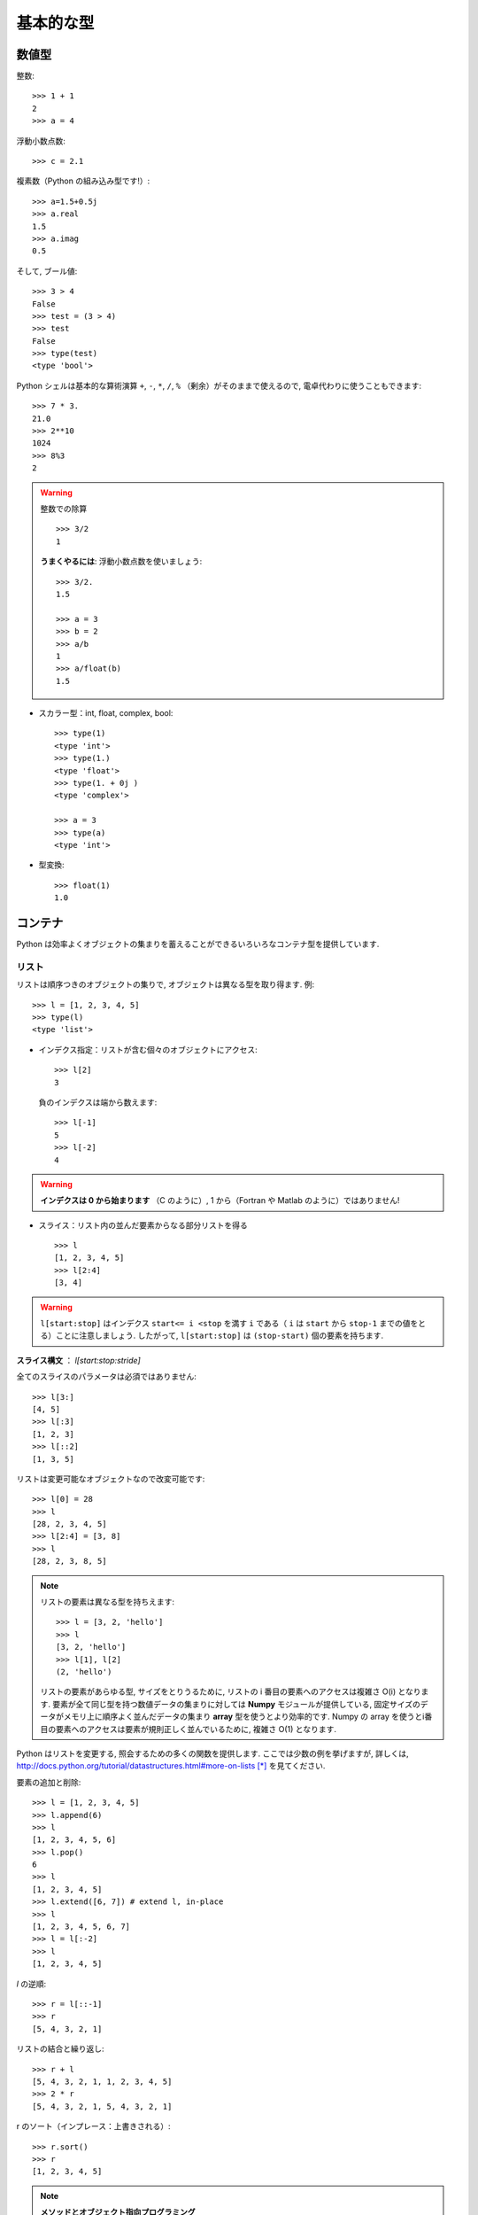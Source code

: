 基本的な型
==========

..  Basic types
    ============

数値型
------

..  Numerical types
    ----------------

整数::

    >>> 1 + 1
    2
    >>> a = 4

..
    Integer variables::
    
        >>> 1 + 1
        2
        >>> a = 4

浮動小数点数::

    >>> c = 2.1

..
    floats ::
    
        >>> c = 2.1

複素数（Python の組み込み型です!）::

    >>> a=1.5+0.5j
    >>> a.real
    1.5
    >>> a.imag
    0.5

..
    complex (a native type in Python!) ::
    
        >>> a=1.5+0.5j
        >>> a.real
        1.5
        >>> a.imag
        0.5

そして, ブール値::

    >>> 3 > 4
    False
    >>> test = (3 > 4)
    >>> test
    False
    >>> type(test)
    <type 'bool'>

..
    and booleans::
    
        >>> 3 > 4
        False
        >>> test = (3 > 4)
        >>> test
        False
        >>> type(test)
        <type 'bool'>


Python シェルは基本的な算術演算 ``+``, ``-``, ``*``, ``/``, ``%``
（剰余）がそのままで使えるので, 電卓代わりに使うこともできます::

    >>> 7 * 3.
    21.0
    >>> 2**10
    1024
    >>> 8%3
    2

..
    A Python shell can therefore replace your pocket calculator, with the
    basic arithmetic operations ``+``, ``-``, ``*``, ``/``, ``%`` (modulo)
    natively implemented::
    
        >>> 7 * 3.
        21.0
        >>> 2**10
        1024
        >>> 8%3
        2

.. warning:: 整数での除算
    ::

	>>> 3/2
	1

    **うまくやるには**: 浮動小数点数を使いましょう::

	>>> 3/2.
	1.5

	>>> a = 3
	>>> b = 2
	>>> a/b
	1
	>>> a/float(b)
	1.5

..
    .. warning:: Integer division
        ::
    
    	>>> 3/2
    	1
    
        **Trick**: use floats:: 
    
    	>>> 3/2.
    	1.5
    
    	>>> a = 3
    	>>> b = 2
    	>>> a/b
    	1
    	>>> a/float(b)
    	1.5

* スカラー型：int, float, complex, bool::

    >>> type(1)
    <type 'int'>
    >>> type(1.)
    <type 'float'>
    >>> type(1. + 0j )
    <type 'complex'>

    >>> a = 3
    >>> type(a)
    <type 'int'>

..
    * Scalar types: int, float, complex, bool::
    
        >>> type(1)
        <type 'int'>
        >>> type(1.)
        <type 'float'>
        >>> type(1. + 0j )
        <type 'complex'>
    
        >>> a = 3
        >>> type(a)
        <type 'int'>


* 型変換::

    >>> float(1)
    1.0

..
    * Type conversion::
    
        >>> float(1)
        1.0

コンテナ
--------

..  Containers
    ------------

Python は効率よくオブジェクトの集まりを蓄えることができるいろいろなコンテナ型を提供しています.

..
    Python provides many efficient types of containers, in which collections of
    objects can be stored.

リスト
~~~~~~

..  Lists
    ~~~~~

リストは順序つきのオブジェクトの集りで, オブジェクトは異なる型を取り得ます.
例::

    >>> l = [1, 2, 3, 4, 5]
    >>> type(l)
    <type 'list'>

..
    A list is an ordered collection of objects, that may have different
    types. For example ::
    
        >>> l = [1, 2, 3, 4, 5]
        >>> type(l)
        <type 'list'>

* インデクス指定：リストが含む個々のオブジェクトにアクセス::

    >>> l[2]
    3

  負のインデクスは端から数えます::

    >>> l[-1]
    5
    >>> l[-2]
    4

.. warning::

    **インデクスは 0 から始まります** （C のように）, 1 から（Fortran や Matlab のように）ではありません!

..
    * Indexing: accessing individual objects contained in the list::
    
        >>> l[2]
        3
    
      Counting from the end with negative indices::
    
        >>> l[-1]
        5
        >>> l[-2]
        4
    
    .. warning::
    
        **Indexing starts at 0** (as in C), not at 1 (as in Fortran or Matlab)!

* スライス：リスト内の並んだ要素からなる部分リストを得る

  ::

    >>> l
    [1, 2, 3, 4, 5]
    >>> l[2:4]
    [3, 4]

.. Warning::

    ``l[start:stop]`` はインデクス ``start<= i <stop`` を満す ``i``
    である（ ``i`` は ``start`` から ``stop-1`` までの値をとる）ことに注意しましょう.
    したがって,  ``l[start:stop]`` は ``(stop-start)`` 個の要素を持ちます.

**スライス構文** ： `l[start:stop:stride]`

全てのスライスのパラメータは必須ではありません::

    >>> l[3:]
    [4, 5]
    >>> l[:3]
    [1, 2, 3]
    >>> l[::2]
    [1, 3, 5]

..
    * Slicing: obtaining sublists of regularly-spaced elements
    
    ::
    
        >>> l
        [1, 2, 3, 4, 5]
        >>> l[2:4]
        [3, 4]
    
    .. Warning::
    
        Note that ``l[start:stop]`` contains the elements with indices ``i``
        such as  ``start<= i < stop`` (``i`` ranging from ``start`` to
        ``stop-1``). Therefore, ``l[start:stop]`` has ``(stop-start)`` elements.
    
    **Slicing syntax**: `l[start:stop:stride]`
    
    All slicing parameters are optional::
    
        >>> l[3:]
        [4, 5]
        >>> l[:3]
        [1, 2, 3]
        >>> l[::2]
        [1, 3, 5]

リストは変更可能なオブジェクトなので改変可能です::

    >>> l[0] = 28
    >>> l
    [28, 2, 3, 4, 5]
    >>> l[2:4] = [3, 8] 
    >>> l
    [28, 2, 3, 8, 5]

.. Note::

    リストの要素は異なる型を持ちえます::

	>>> l = [3, 2, 'hello']
	>>> l
	[3, 2, 'hello']
	>>> l[1], l[2]
	(2, 'hello')

    リストの要素があらゆる型, サイズをとりうるために,
    リストの i 番目の要素へのアクセスは複雑さ O(i) となります.
    要素が全て同じ型を持つ数値データの集まりに対しては
    **Numpy** モジュールが提供している,
    固定サイズのデータがメモリ上に順序よく並んだデータの集まり
    **array** 型を使うとより効率的です.
    Numpy の array を使うとi番目の要素へのアクセスは要素が規則正しく並んでいるために,
    複雑さ O(1) となります.

..
    Lists are *mutable* objects and can be modified::
    
        >>> l[0] = 28
        >>> l
        [28, 2, 3, 4, 5]
        >>> l[2:4] = [3, 8] 
        >>> l
        [28, 2, 3, 8, 5]
    
    .. Note::
    
        The elements of a list may have different types::
    
    	>>> l = [3, 2, 'hello']
    	>>> l
    	[3, 2, 'hello']
    	>>> l[1], l[2]
    	(2, 'hello')
    
        As the elements of a list can be of any type and size, accessing the
        i `th` element of a list has a complexity O(i). For collections of
        numerical data that all have the same type, it is **more efficient** to use
        the **array** type provided by the **Numpy** module, which is a sequence
        of regularly-spaced chunks of memory containing fixed-sized data istems.
        With Numpy arrays, accessing the i`th` element has a complexity of O(1)
        because the elements are regularly spaced in memory.


Python はリストを変更する, 照会するための多くの関数を提供します.
ここでは少数の例を挙げますが, 詳しくは, 
http://docs.python.org/tutorial/datastructures.html#more-on-lists [*]_
を見てください.

..
    Python offers a large panel of functions to modify lists,
    or query them. Here are a few examples; for more details, see
    http://docs.python.org/tutorial/datastructures.html#more-on-lists

要素の追加と削除::

    >>> l = [1, 2, 3, 4, 5]
    >>> l.append(6)
    >>> l
    [1, 2, 3, 4, 5, 6]
    >>> l.pop()
    6
    >>> l
    [1, 2, 3, 4, 5]
    >>> l.extend([6, 7]) # extend l, in-place
    >>> l
    [1, 2, 3, 4, 5, 6, 7]
    >>> l = l[:-2]
    >>> l
    [1, 2, 3, 4, 5]

..
    Add and remove elements::
    
        >>> l = [1, 2, 3, 4, 5]
        >>> l.append(6)
        >>> l
        [1, 2, 3, 4, 5, 6]
        >>> l.pop()
        6
        >>> l
        [1, 2, 3, 4, 5]
        >>> l.extend([6, 7]) # extend l, in-place
        >>> l
        [1, 2, 3, 4, 5, 6, 7]
        >>> l = l[:-2]
        >>> l
        [1, 2, 3, 4, 5]


`l` の逆順::

    >>> r = l[::-1]
    >>> r
    [5, 4, 3, 2, 1]

..
    Reverse `l`::
    
        >>> r = l[::-1]
        >>> r
        [5, 4, 3, 2, 1]

リストの結合と繰り返し:: 

    >>> r + l
    [5, 4, 3, 2, 1, 1, 2, 3, 4, 5]
    >>> 2 * r
    [5, 4, 3, 2, 1, 5, 4, 3, 2, 1]

..
    Concatenate and repeat lists:: 
    
        >>> r + l
        [5, 4, 3, 2, 1, 1, 2, 3, 4, 5]
        >>> 2 * r
        [5, 4, 3, 2, 1, 5, 4, 3, 2, 1]

r のソート（インプレース：上書きされる）::

    >>> r.sort()
    >>> r
    [1, 2, 3, 4, 5]

..
    Sort r (in-place)::
    
    >>> r.sort()
    >>> r
    [1, 2, 3, 4, 5]


.. Note:: **メソッドとオブジェクト指向プログラミング**

    ``r.method()`` という表記法 (``r.sort(), r.append(3), l.pop()``)
    はオブジェクト指向プログラミングのここでの最初例となっています.
    ``list`` であるために, オブジェクト `r` は, **.** の表記で使える
    *method* 関数を所持しています.
    **.** に関する表記法以上の OOP の知識はこのチュートリアルでは必要ではありません.

..
    .. Note:: **Methods and Object-Oriented Programming**
    
        The notation ``r.method()`` (``r.sort(), r.append(3), l.pop()``) is our
        first example of object-oriented programming (OOP). Being a ``list``, the
        object `r` owns the *method* `function` that is called using the notation
        **.**. No further knowledge of OOP than understanding the notation **.** is
        necessary for going through this tutorial.  


.. note:: **メソッドを見つける：**

    IPython を起動した上で：tab-補完（tab を押す）

    .. sourcecode:: ipython

        In [28]: r.
        r.__add__           r.__iadd__          r.__setattr__
        r.__class__         r.__imul__          r.__setitem__
        r.__contains__      r.__init__          r.__setslice__
        r.__delattr__       r.__iter__          r.__sizeof__
        r.__delitem__       r.__le__            r.__str__
        r.__delslice__      r.__len__           r.__subclasshook__
        r.__doc__           r.__lt__            r.append
        r.__eq__            r.__mul__           r.count
        r.__format__        r.__ne__            r.extend
        r.__ge__            r.__new__           r.index
        r.__getattribute__  r.__reduce__        r.insert
        r.__getitem__       r.__reduce_ex__     r.pop
        r.__getslice__      r.__repr__          r.remove
        r.__gt__            r.__reversed__      r.reverse
        r.__hash__          r.__rmul__          r.sort

..
    .. note:: **Discovering methods:**
    
        In IPython: tab-completion (press tab)
    
        .. sourcecode:: ipython
    
            In [28]: r.
            r.__add__           r.__iadd__          r.__setattr__
            r.__class__         r.__imul__          r.__setitem__
            r.__contains__      r.__init__          r.__setslice__
            r.__delattr__       r.__iter__          r.__sizeof__
            r.__delitem__       r.__le__            r.__str__
            r.__delslice__      r.__len__           r.__subclasshook__
            r.__doc__           r.__lt__            r.append
            r.__eq__            r.__mul__           r.count
            r.__format__        r.__ne__            r.extend
            r.__ge__            r.__new__           r.index
            r.__getattribute__  r.__reduce__        r.insert
            r.__getitem__       r.__reduce_ex__     r.pop
            r.__getslice__      r.__repr__          r.remove
            r.__gt__            r.__reversed__      r.reverse
            r.__hash__          r.__rmul__          r.sort




文字列
~~~~~~

..  Strings
    ~~~~~~~

異なる文字列構文（シングルクオート, ダブルクオート, 三重のクオート）::

    s = 'Hello, how are you?'
    s = "Hi, what's up"
    s = '''Hello, 
           how are you'''
    s = """Hi,
	   what's up?'''

..
    Different string syntaxes (simple, double or triple quotes)::
    
        s = 'Hello, how are you?'
        s = "Hi, what's up"
        s = '''Hello, 
               how are you'''
        s = """Hi,
    	   what's up?'''

.. sourcecode:: ipython

    In [1]: 'Hi, what's up?'
    ------------------------------------------------------------
       File "<ipython console>", line 1
	 'Hi, what's up?'
               ^
    SyntaxError: invalid syntax

改行文字は ``\n`` で tab 文字は ``\t`` です. 

文字列はリストのように要素が集まったものです. 
そのためインデクスやスライスを同じ構文や規則で使うことができます. 

..
    The newline character is ``\n``, and the tab characted is
    ``\t``.
    
    Strings are collections as lists. Hence they can be indexed and sliced,
    using the same syntax and rules.
    
インデクス指定::

    >>> a = "hello"
    >>> a[0]
    'h'
    >>> a[1]
    'e'
    >>> a[-1]
    'o'

..
    Indexing::
    
        >>> a = "hello"
        >>> a[0]
        'h'
        >>> a[1]
        'e'
        >>> a[-1]
        'o'

（負のインデクスは右端から数えることに対応することを忘れずに. ）

..
    (Remember that Negative indices correspond to counting from the right
    end.)

スライス::

    >>> a = "hello, world!"
    >>> a[3:6] # 3rd to 6th (excluded) elements: elements 3, 4, 5
    'lo,'
    >>> a[2:10:2] # Syntax: a[start:stop:step]
    'lo o'
    >>> a[::3] # every three characters, from beginning to end 
    'hl r!'

..
    Slicing::
    
    
        >>> a = "hello, world!"
        >>> a[3:6] # 3rd to 6th (excluded) elements: elements 3, 4, 5
        'lo,'
        >>> a[2:10:2] # Syntax: a[start:stop:step]
        'lo o'
        >>> a[::3] # every three characters, from beginning to end 
        'hl r!'

アクセントや特殊な記号は [*]_ Unicode 文字列で扱うことができます（
http://docs.python.org/tutorial/introduction.html#unicode-strings [*]_
を見ましょう）.

..
    Accents and special characters can also be handled in Unicode strings (see
    http://docs.python.org/tutorial/introduction.html#unicode-strings).

文字列は **変化不可能なオブジェクト** なので文字を変更することはできません. 
とはいえ, 元の文字列から新しい文字列を作ろうとするかもしれません. 

..
    A string is an **immutable object** and it is not possible to modify its
    characters. One may however create new strings from an original one.

.. sourcecode:: ipython

    In [53]: a = "hello, world!"
    In [54]: a[2] = 'z'
    ---------------------------------------------------------------------------
    TypeError                                 Traceback (most recent call
    last)

    /home/gouillar/travail/sgr/2009/talks/dakar_python/cours/gael/essai/source/<ipython
    console> in <module>()

    TypeError: 'str' object does not support item assignment
    In [55]: a.replace('l', 'z', 1)
    Out[55]: 'hezlo, world!'
    In [56]: a.replace('l', 'z')
    Out[56]: 'hezzo, worzd!'

文字列は上で見た ``a.relace`` のような多くの便利なメソッドを持っています.
``a.`` はオブジェクト指向の表記法で, tab 補完か ``help(str)`` で
新しいメソッドを探せることは覚えておきましょう.

..
    Strings have many useful methods, such as ``a.replace`` as seen above.
    Remember the ``a.`` object-oriented notation and use tab completion or
    ``help(str)`` to search for new methods.

.. Note:: 

    Python はパターンを探したり, 
    フォーマットするといった進んだ文字列操作の方法を提供しています.
    時間的制限にためにその話題はここでは述べませんが,興味のある読者は
    http://docs.python.org/library/stdtypes.html#string-methods [*]_ と
    http://docs.python.org/library/string.html#new-string-formatting [*]_
    を参照して下さい.

..
    .. Note:: 
    
        Python offers advanced possibilities for manipulating strings,
        looking for patterns or formatting. Due to lack of time this topic is
        not addressed here, but the interested reader is referred to
        http://docs.python.org/library/stdtypes.html#string-methods and
        http://docs.python.org/library/string.html#new-string-formatting

* 文字列の置換::

    >>> 'An integer: %i; a float: %f; another string: %s' % (1, 0.1, 'string')
    'An integer: 1; a float: 0.100000; another string: string'

    >>> i = 102
    >>> filename = 'processing_of_dataset_%03d.txt'%i
    >>> filename
    'processing_of_dataset_102.txt'

..
    * String substitution::
    
        >>> 'An integer: %i; a float: %f; another string: %s' % (1, 0.1, 'string')
        'An integer: 1; a float: 0.100000; another string: string'
    
        >>> i = 102
        >>> filename = 'processing_of_dataset_%03d.txt'%i
        >>> filename
        'processing_of_dataset_102.txt'


辞書
~~~~

..
    Dictionnaries
    ~~~~~~~~~~~~~

辞書はハッシュテーブルを基にして **キー (key) を値 (value) に写像します** .
即ちこれは, **順序づけられていない** コンテナです::

    >>> tel = {'emmanuelle': 5752, 'sebastian': 5578}
    >>> tel['francis'] = 5915 
    >>> tel
    {'sebastian': 5578, 'francis': 5915, 'emmanuelle': 5752}
    >>> tel['sebastian']
    5578
    >>> tel.keys()
    ['sebastian', 'francis', 'emmanuelle']
    >>> tel.values()
    [5578, 5915, 5752]
    >>> 'francis' in tel
    True

..
    A dictionnary is basically a hash table that **maps keys to values**. It
    is therefore an **unordered** container::
    
    
        >>> tel = {'emmanuelle': 5752, 'sebastian': 5578}
        >>> tel['francis'] = 5915 
        >>> tel
        {'sebastian': 5578, 'francis': 5915, 'emmanuelle': 5752}
        >>> tel['sebastian']
        5578
        >>> tel.keys()
        ['sebastian', 'francis', 'emmanuelle']
        >>> tel.values()
        [5578, 5915, 5752]
        >>> 'francis' in tel
        True

値を名前と関連づけて値を記録する（文字列に対して名前や時刻等を記録等）のに
とても便利なコンテナです.
より詳しくは
http://docs.python.org/tutorial/datastructures.html#dictionaries [*]_
を見ましょう.

..
    This is a very convenient data container in order to store values
    associated to a name (a string for a date, a name, etc.). See
    http://docs.python.org/tutorial/datastructures.html#dictionaries
    for more information.

辞書のキー, 値は各々異なる型を取ることができます::

    >>> d = {'a':1, 'b':2, 3:'hello'}
    >>> d
    {'a': 1, 3: 'hello', 'b': 2}

..
    A dictionnary can have keys (resp. values) with different types::
    
        >>> d = {'a':1, 'b':2, 3:'hello'}
        >>> d
        {'a': 1, 3: 'hello', 'b': 2}

さらに多くのコンテナ型
~~~~~~~~~~~~~~~~~~~~~~

..
    More container types
    ~~~~~~~~~~~~~~~~~~~~

* **タプル**

  タプルは要は変化不可能なリストです.
  タプルの要素はカンマで区切られ, 丸括弧に囲われて書かれます::
   
      >>> t = 12345, 54321, 'hello!'
      >>> t[0]
      12345
      >>> t
      (12345, 54321, 'hello!')
      >>> u = (0, 2)

.. * **Tuples**

..   Tuples are basically immutable lists. The elements of a tuple are written
..   between brackets, or just separated by commas::
  
  
..       >>> t = 12345, 54321, 'hello!'
..       >>> t[0]
..       12345
..       >>> t
..       (12345, 54321, 'hello!')
..       >>> u = (0, 2)

* **集合：** 順序つきでない, 一意な要素の集まり::

    >>> s = set(('a', 'b', 'c', 'a'))
    >>> s
    set(['a', 'c', 'b'])
    >>> s.difference(('a', 'b'))
    set(['c'])

..
    * **Sets:** non ordered, unique items::
    
        >>> s = set(('a', 'b', 'c', 'a'))
        >>> s
        set(['a', 'c', 'b'])
        >>> s.difference(('a', 'b'))
        set(['c'])

.. topic:: IPython をうまく使う秘訣

    * IPython では ``ls``, ``pwd``, ``cd`` 等のいくつかの Linux シェルコマンドが動きます.

    * オブジェクトや関数, その他に関するヘルプを得たければ ``help object``
      やただ単に help() と打ち込んでみましょう.

    * できるだけ, **tab補完** しましょう：オブジェクトの名前（変数, 関数, モジュール）を打ち込んですぐに
      **Tab** キーを押すと IPython がマッチする利用可能な名前に補完してくれます.
      もしたくさんの名前が候補にあれば, 候補となる名前のリストを表示します.

    * **履歴**: 以前に入力した命令に `上` の矢印キーを押すことで
      移れます（逆に `下` の矢印で次に進みます）.
      移動できる命令はカーソルの左側に入力された表現と一致する命令です
      （つまり, カーソルが一番右にある場合には
      全ての過去のコマンドを渡り歩くことができます）.

    * IPython の %logstart という「マジックコマンド」を使えばセッションを保存できます.
      そうすれば, あなたの打ち込む命令群は異なるセッションで
      スクリプトとして実行できるファイルとして保存されます.

..
    .. topic:: A bag of Ipython tricks
    
        * Several Linux shell commands work in Ipython, such as ``ls``,
        * ``pwd``,
          ``cd``, etc.
    
        * To get help about objects, functions, etc., type ``help object``.
          Just type help() to get started.
    
        * Use **tab-completion** as much as possible: while typing the
          beginning of an object's name (variable, function, module), press 
          the **Tab** key and Ipython will complete the expression to match 
          available names. If many names are possible, a list of names is 
          displayed.
    
        * **History**: press the `up` (resp. `down`) arrow to go through all
          previous (resp. next) instructions starting with the expression on
          the left of the cursor (put the cursor at the beginning of the line
          to go through all previous commands) 
    
        * You may log your session by using the Ipython "magic command"
          %logstart. Your instructions will be saved in a file, that you can
          execute as a script in a different session.


.. sourcecode:: ipython

    In [1]: %logstart commandes.log
    Activating auto-logging. Current session state plus future input
    saved.
    Filename       : commandes.log
    Mode           : backup
    Output logging : False
    Raw input log  : False
    Timestamping   : False
    State          : active

.. rubric:: 脚注

.. [*] 日本語訳 http://www.python.jp/doc/release/tutorial/datastructures.html#tut-morelists
.. [*] あるいは日本語など
.. [*] 日本語訳 http://www.python.jp/doc/release/tutorial/introduction.html#unicode
.. [*] 日本語訳 http://www.python.jp/doc/release/library/stdtypes.html#string-methods
.. [*] 日本語訳 http://www.python.jp/doc/release/library/string.html
.. [*] 日本語訳 http://www.python.jp/doc/release/tutorial/datastructures.html#tut-dictionaries

